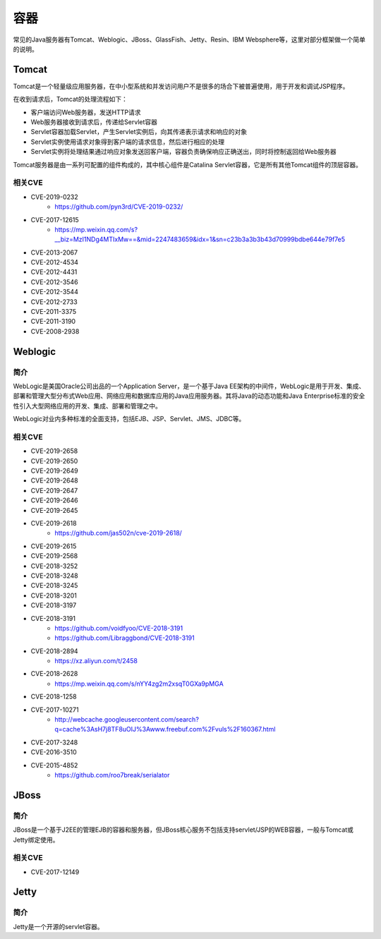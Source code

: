 容器
========================================

常见的Java服务器有Tomcat、Weblogic、JBoss、GlassFish、Jetty、Resin、IBM Websphere等，这里对部分框架做一个简单的说明。

Tomcat
----------------------------------------
Tomcat是一个轻量级应用服务器，在中小型系统和并发访问用户不是很多的场合下被普遍使用，用于开发和调试JSP程序。

在收到请求后，Tomcat的处理流程如下：

- 客户端访问Web服务器，发送HTTP请求
- Web服务器接收到请求后，传递给Servlet容器
- Servlet容器加载Servlet，产生Servlet实例后，向其传递表示请求和响应的对象
- Servlet实例使用请求对象得到客户端的请求信息，然后进行相应的处理
- Servlet实例将处理结果通过响应对象发送回客户端，容器负责确保响应正确送出，同时将控制返回给Web服务器

Tomcat服务器是由一系列可配置的组件构成的，其中核心组件是Catalina Servlet容器，它是所有其他Tomcat组件的顶层容器。

相关CVE
~~~~~~~~~~~~~~~~~~~~~~~~~~~~~~~~~~~~~~~~
- CVE-2019-0232
    - https://github.com/pyn3rd/CVE-2019-0232/
- CVE-2017-12615
    - https://mp.weixin.qq.com/s?__biz=MzI1NDg4MTIxMw==&mid=2247483659&idx=1&sn=c23b3a3b3b43d70999bdbe644e79f7e5
- CVE-2013-2067
- CVE-2012-4534
- CVE-2012-4431
- CVE-2012-3546
- CVE-2012-3544
- CVE-2012-2733
- CVE-2011-3375
- CVE-2011-3190
- CVE-2008-2938

Weblogic
----------------------------------------

简介
~~~~~~~~~~~~~~~~~~~~~~~~~~~~~~~~~~~~~~~~
WebLogic是美国Oracle公司出品的一个Application Server，是一个基于Java EE架构的中间件，WebLogic是用于开发、集成、部署和管理大型分布式Web应用、网络应用和数据库应用的Java应用服务器。其将Java的动态功能和Java Enterprise标准的安全性引入大型网络应用的开发、集成、部署和管理之中。

WebLogic对业内多种标准的全面支持，包括EJB、JSP、Servlet、JMS、JDBC等。

相关CVE
~~~~~~~~~~~~~~~~~~~~~~~~~~~~~~~~~~~~~~~~
- CVE-2019-2658
- CVE-2019-2650
- CVE-2019-2649
- CVE-2019-2648
- CVE-2019-2647
- CVE-2019-2646
- CVE-2019-2645
- CVE-2019-2618
    - https://github.com/jas502n/cve-2019-2618/
- CVE-2019-2615
- CVE-2019-2568
- CVE-2018-3252
- CVE-2018-3248
- CVE-2018-3245
- CVE-2018-3201
- CVE-2018-3197
- CVE-2018-3191
    - https://github.com/voidfyoo/CVE-2018-3191
    - https://github.com/Libraggbond/CVE-2018-3191
- CVE-2018-2894
    - https://xz.aliyun.com/t/2458
- CVE-2018-2628
    - https://mp.weixin.qq.com/s/nYY4zg2m2xsqT0GXa9pMGA
- CVE-2018-1258
- CVE-2017-10271
    - http://webcache.googleusercontent.com/search?q=cache%3AsH7j8TF8uOIJ%3Awww.freebuf.com%2Fvuls%2F160367.html
- CVE-2017-3248
- CVE-2016-3510
- CVE-2015-4852
    - https://github.com/roo7break/serialator

JBoss
----------------------------------------

简介
~~~~~~~~~~~~~~~~~~~~~~~~~~~~~~~~~~~~~~~~
JBoss是一个基于J2EE的管理EJB的容器和服务器，但JBoss核心服务不包括支持servlet/JSP的WEB容器，一般与Tomcat或Jetty绑定使用。

相关CVE
~~~~~~~~~~~~~~~~~~~~~~~~~~~~~~~~~~~~~~~~
- CVE-2017-12149

Jetty
----------------------------------------

简介
~~~~~~~~~~~~~~~~~~~~~~~~~~~~~~~~~~~~~~~~
Jetty是一个开源的servlet容器。
